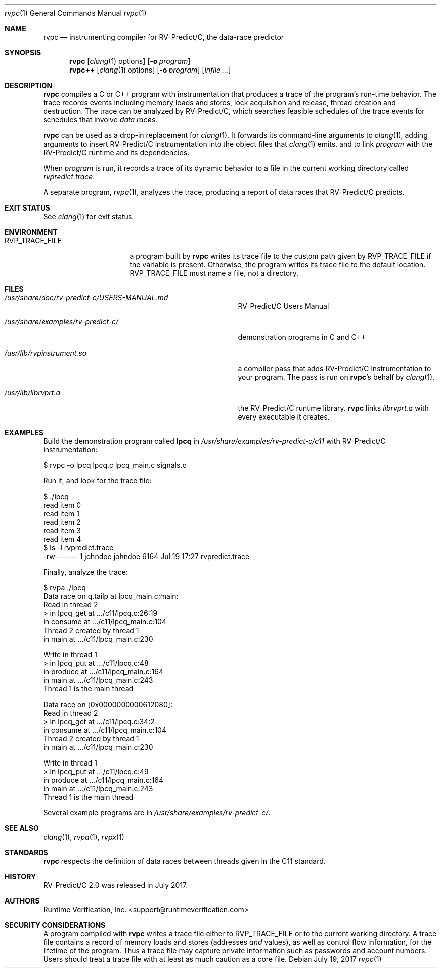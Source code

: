 .\"     $NetBSD: mdoc.template,v 1.7 2002/07/10 11:57:12 yamt Exp $
.\"
.\" Copyright (c) 2017 Runtime Verification, Inc.
.\"
.\" The uncommented requests are required for all man pages.
.\" The commented requests should be uncommented and used where appropriate.
.Dd July 19, 2017
.Dt rvpc 1
.Os
.Sh NAME
.Nm rvpc
.Nd instrumenting compiler for
.Tn RV-Predict/C ,
the data-race predictor
.Sh SYNOPSIS
.Nm
.Op Xr clang 1 options
.Op Fl o Ar program
.Nm rvpc++
.Op Xr clang 1 options
.Op Fl o Ar program
.\" Don't break words
.Bk
.Op Ar infile ...
.Ek
.Sh DESCRIPTION
.Nm
compiles a C or C++ program with instrumentation that produces a trace
of the program's run-time behavior.
The trace records events including memory loads and stores,
lock acquisition and release, thread creation and destruction.
The trace can be analyzed by
.Tn RV-Predict/C ,
which searches feasible schedules of the trace events for schedules
that involve
.Em data races .
.Pp
.Nm
can be used as a drop-in replacement for
.Xr clang 1 .
It
forwards its command-line arguments to
.Xr clang 1 ,
adding arguments to insert
.Tn RV-Predict/C
instrumentation into the object files that
.Xr clang 1
emits, and to link
.Ar program
with the
.Tn RV-Predict/C
runtime and its dependencies.
.Pp
When
.Ar program
is run, it records a trace of its dynamic behavior to a file in the
current working directory called
.Pa rvpredict.trace .
.Pp
A separate program,
.Xr rvpa 1 ,
analyzes the trace, producing a report of data races that
.Tn RV-Predict/C
predicts.
.Sh EXIT STATUS
See
.Xr clang 1
for exit status.
.Sh ENVIRONMENT
.Bl -tag -width "RVP_TRACE_FILE"
.It Ev RVP_TRACE_FILE
a program built by
.Nm
writes its trace file to the custom path given by
.Ev RVP_TRACE_FILE
if the variable is present.
Otherwise, the program writes its trace file to
the default location.
.Ev RVP_TRACE_FILE
must name a file, not a directory.
.El
.Sh FILES
.Bl -tag -width "/usr/share/examples/rv-predict-c/"
.It Pa /usr/share/doc/rv-predict-c/USERS-MANUAL.md
.Tn RV-Predict/C
Users Manual
.It Pa /usr/share/examples/rv-predict-c/
demonstration programs in C and C++
.It Pa /usr/lib/rvpinstrument.so
a compiler pass that adds
.Tn RV-Predict/C
instrumentation to your program.
The pass is run on
.Nm Ap s
behalf by
.Xr clang 1 .
.It Pa /usr/lib/librvprt.a
the
.Tn RV-Predict/C
runtime library.
.Nm
links
.Pa librvprt.a
with every executable it creates.
.El
.Sh EXAMPLES
Build the demonstration program
called
.Nm lpcq
in
.Pa /usr/share/examples/rv-predict-c/c11
with
.Tn RV-Predict/C
instrumentation:
.Bd -literal
$ rvpc -o lpcq lpcq.c lpcq_main.c signals.c
.Ed
.Pp
Run it, and look for the trace file:
.Bd -literal
$ ./lpcq
read item 0
read item 1
read item 2
read item 3
read item 4
$ ls -l rvpredict.trace 
-rw------- 1 johndoe johndoe 6164 Jul 19 17:27 rvpredict.trace
.Ed
.Pp
Finally, analyze the trace:
.Bd -literal
$ rvpa ./lpcq
Data race on q.tailp at lpcq_main.c;main:
    Read in thread 2
      > in lpcq_get at .../c11/lpcq.c:26:19
        in consume at .../c11/lpcq_main.c:104
    Thread 2 created by thread 1
        in main at .../c11/lpcq_main.c:230

    Write in thread 1
      > in lpcq_put at .../c11/lpcq.c:48
        in produce at .../c11/lpcq_main.c:164
        in main at .../c11/lpcq_main.c:243
    Thread 1 is the main thread


Data race on [0x0000000000612080]:
    Read in thread 2
      > in lpcq_get at .../c11/lpcq.c:34:2
        in consume at .../c11/lpcq_main.c:104
    Thread 2 created by thread 1
        in main at .../c11/lpcq_main.c:230

    Write in thread 1
      > in lpcq_put at .../c11/lpcq.c:49
        in produce at .../c11/lpcq_main.c:164
        in main at .../c11/lpcq_main.c:243
    Thread 1 is the main thread
.Ed
.Pp
Several example programs are in
.Pa /usr/share/examples/rv-predict-c/ .
.\" This next request is for sections 1, 6, 7 & 8 only
.\"     (command return values (to shell) and fprintf/stderr type diagnostics).
.\" .Sh DIAGNOSTICS
.\" The next request is for sections 2 and 3 error and signal handling only.
.\" .Sh ERRORS
.Sh SEE ALSO
.\" Cross-references should be ordered by section (low to high), then in
.\"     alphabetical order.
.Xr clang 1 ,
.Xr rvpa 1 ,
.Xr rvpx 1
.Sh STANDARDS
.Nm
respects the definition of data races between threads given in the
C11 standard.
.Sh HISTORY
.Tn RV-Predict/C
2.0 was released in July 2017.
.Sh AUTHORS
.\" .An "Yilong Li"
.\" .An "Traian Serbanuta"
.\" .An "Virgil Serbanuta"
.\" .An "David Young" Aq david.young@runtimeverification.com
.An "Runtime Verification, Inc." Aq support@runtimeverification.com
.\" .Sh CAVEATS
.\" .Sh BUGS
.Sh SECURITY CONSIDERATIONS
A program compiled with
.Nm
writes a trace file either to
.Ev RVP_TRACE_FILE
or to the current working directory.
A trace file contains a record of memory loads and stores
(addresses
.Em and
values), as well as control flow information, for the lifetime
of the program.
Thus a trace file may capture private information such as passwords and
account numbers.
Users should treat a trace file with at least as much caution
as a core file.
